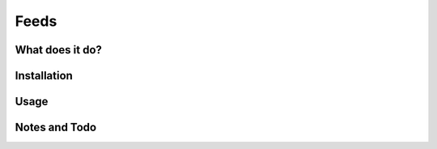 Feeds
=====

What does it do?
++++++++++++++++

Installation
++++++++++++

Usage
+++++

Notes and Todo
++++++++++++++